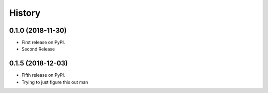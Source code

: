 =======
History
=======

0.1.0 (2018-11-30)
------------------

* First release on PyPI.
* Second Release

0.1.5 (2018-12-03)
------------------

* Fifth release on PyPI.
* Trying to just figure this out man
